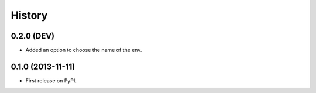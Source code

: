 .. :changelog:

History
-------

0.2.0 (DEV)
+++++++++++

* Added an option to choose the name of the env.

0.1.0 (2013-11-11)
++++++++++++++++++

* First release on PyPI.
